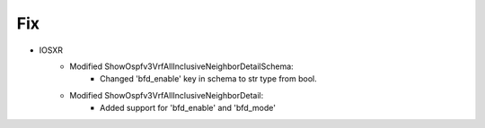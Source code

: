--------------------------------------------------------------------------------
                            Fix
--------------------------------------------------------------------------------
* IOSXR
    * Modified ShowOspfv3VrfAllInclusiveNeighborDetailSchema:
        * Changed 'bfd_enable' key in schema to str type from bool.
        
    * Modified ShowOspfv3VrfAllInclusiveNeighborDetail:
        * Added support for 'bfd_enable' and 'bfd_mode'